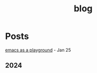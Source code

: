 #+title: blog

* Posts
[[id:2e5f0c3e-ff4c-4e83-9e3f-758716d370b8][emacs as a playground]] - Jan 25
** 2024
